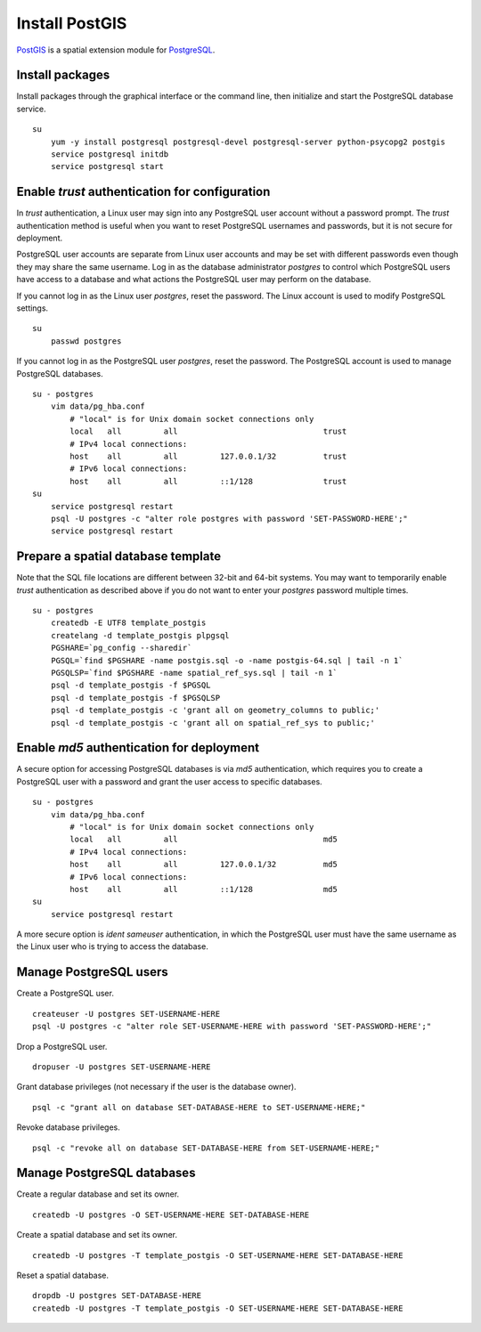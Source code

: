 Install PostGIS
===============
`PostGIS <http://postgis.refractions.net/>`_ is a spatial extension module for `PostgreSQL <http://www.postgresql.org/>`_.


Install packages
^^^^^^^^^^^^^^^^
Install packages through the graphical interface or the command line, then initialize and start the PostgreSQL database service.
::

    su
        yum -y install postgresql postgresql-devel postgresql-server python-psycopg2 postgis
        service postgresql initdb
        service postgresql start


Enable *trust* authentication for configuration
^^^^^^^^^^^^^^^^^^^^^^^^^^^^^^^^^^^^^^^^^^^^^^^
In *trust* authentication, a Linux user may sign into any PostgreSQL user account without a password prompt.  The *trust* authentication method is useful when you want to reset PostgreSQL usernames and passwords, but it is not secure for deployment.

PostgreSQL user accounts are separate from Linux user accounts and may be set with different passwords even though they may share the same username.  Log in as the database administrator *postgres* to control which PostgreSQL users have access to a database and what actions the PostgreSQL user may perform on the database.

If you cannot log in as the Linux user *postgres*, reset the password.  The Linux account is used to modify PostgreSQL settings.
::

    su
        passwd postgres

If you cannot log in as the PostgreSQL user *postgres*, reset the password.  The PostgreSQL account is used to manage PostgreSQL databases.
::

    su - postgres
        vim data/pg_hba.conf
            # "local" is for Unix domain socket connections only
            local   all         all                               trust
            # IPv4 local connections:
            host    all         all         127.0.0.1/32          trust
            # IPv6 local connections:
            host    all         all         ::1/128               trust
    su
        service postgresql restart
        psql -U postgres -c "alter role postgres with password 'SET-PASSWORD-HERE';"
        service postgresql restart


Prepare a spatial database template
^^^^^^^^^^^^^^^^^^^^^^^^^^^^^^^^^^^
Note that the SQL file locations are different between 32-bit and 64-bit systems.  You may want to temporarily enable *trust* authentication as described above if you do not want to enter your *postgres* password multiple times.
::

    su - postgres
        createdb -E UTF8 template_postgis
        createlang -d template_postgis plpgsql
        PGSHARE=`pg_config --sharedir`
        PGSQL=`find $PGSHARE -name postgis.sql -o -name postgis-64.sql | tail -n 1`
        PGSQLSP=`find $PGSHARE -name spatial_ref_sys.sql | tail -n 1`
        psql -d template_postgis -f $PGSQL
        psql -d template_postgis -f $PGSQLSP
        psql -d template_postgis -c 'grant all on geometry_columns to public;'
        psql -d template_postgis -c 'grant all on spatial_ref_sys to public;'


Enable *md5* authentication for deployment
^^^^^^^^^^^^^^^^^^^^^^^^^^^^^^^^^^^^^^^^^^
A secure option for accessing PostgreSQL databases is via *md5* authentication, which requires you to create a PostgreSQL user with a password and grant the user access to specific databases.
::

    su - postgres
        vim data/pg_hba.conf
            # "local" is for Unix domain socket connections only
            local   all         all                               md5
            # IPv4 local connections:
            host    all         all         127.0.0.1/32          md5
            # IPv6 local connections:
            host    all         all         ::1/128               md5
    su
        service postgresql restart

A more secure option is *ident sameuser* authentication, in which the PostgreSQL user must have the same username as the Linux user who is trying to access the database.


Manage PostgreSQL users
^^^^^^^^^^^^^^^^^^^^^^^
Create a PostgreSQL user.
::

    createuser -U postgres SET-USERNAME-HERE
    psql -U postgres -c "alter role SET-USERNAME-HERE with password 'SET-PASSWORD-HERE';"

Drop a PostgreSQL user.
::

    dropuser -U postgres SET-USERNAME-HERE

Grant database privileges (not necessary if the user is the database owner).
::

    psql -c "grant all on database SET-DATABASE-HERE to SET-USERNAME-HERE;"

Revoke database privileges.
::

    psql -c "revoke all on database SET-DATABASE-HERE from SET-USERNAME-HERE;"


Manage PostgreSQL databases
^^^^^^^^^^^^^^^^^^^^^^^^^^^
Create a regular database and set its owner.
::

    createdb -U postgres -O SET-USERNAME-HERE SET-DATABASE-HERE

Create a spatial database and set its owner.
::

    createdb -U postgres -T template_postgis -O SET-USERNAME-HERE SET-DATABASE-HERE

Reset a spatial database.
::

    dropdb -U postgres SET-DATABASE-HERE
    createdb -U postgres -T template_postgis -O SET-USERNAME-HERE SET-DATABASE-HERE
